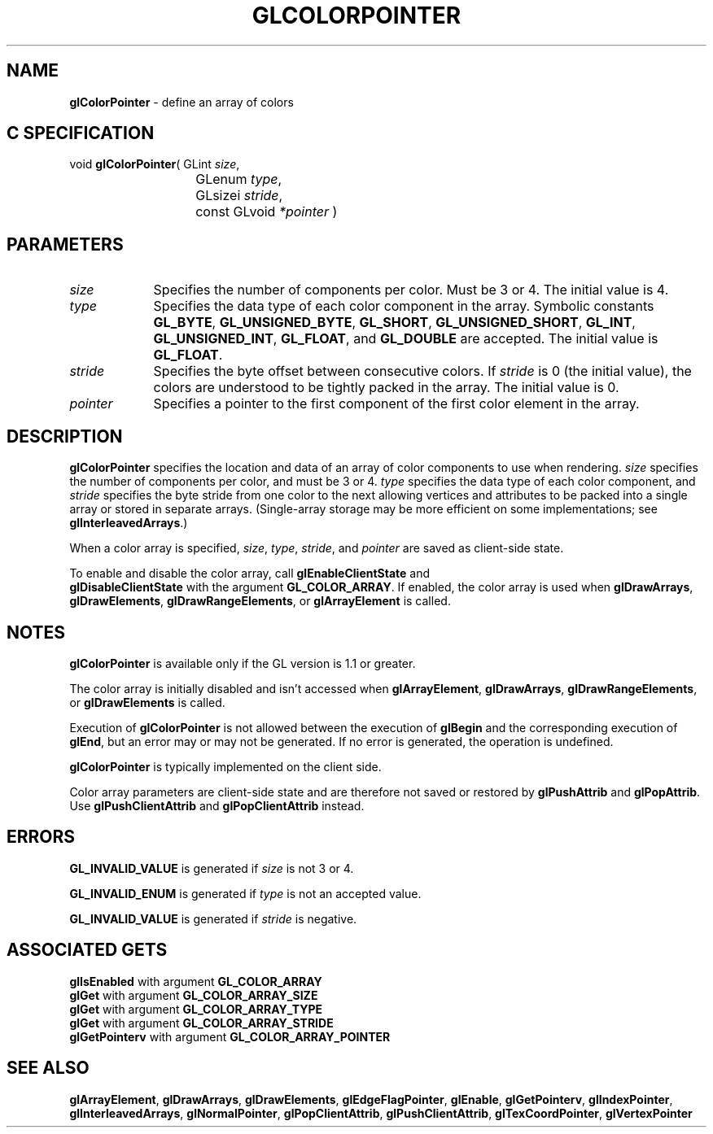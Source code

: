 '\" te  
'\"macro stdmacro
.ds Vn Version 1.2
.ds Dt 24 September 1999
.ds Re Release 1.2.1
.ds Dp May 22 14:44
.ds Dm 2 May 22 14:
.ds Xs 01769     6
.TH GLCOLORPOINTER 3G
.SH NAME
.B "glColorPointer
\- define an array of colors

.SH C SPECIFICATION
void \f3glColorPointer\fP(
GLint \fIsize\fP,
.nf
.ta \w'\f3void \fPglColorPointer( 'u
	GLenum \fItype\fP,
	GLsizei \fIstride\fP,
	const GLvoid \fI*pointer\fP )
.fi

.EQ
delim $$
.EN
.SH PARAMETERS
.TP \w'\fIpointer\fP\ \ 'u 
\f2size\fP
Specifies the number of components per color. Must be 3 or 4.
The initial value is 4.
.TP
\f2type\fP
Specifies the data type of each color component in the array.
Symbolic constants
\%\f3GL_BYTE\fP,
\%\f3GL_UNSIGNED_BYTE\fP,
\%\f3GL_SHORT\fP,
\%\f3GL_UNSIGNED_SHORT\fP,
\%\f3GL_INT\fP,
\%\f3GL_UNSIGNED_INT\fP,
\%\f3GL_FLOAT\fP,
and
\%\f3GL_DOUBLE\fP
are accepted. 
The initial value is \%\f3GL_FLOAT\fP.
.TP
\f2stride\fP
Specifies the byte offset between consecutive colors.
If \f2stride\fP is 0 (the initial value), the colors are understood to be
tightly packed in the array. The initial value is 0.
.TP
\f2pointer\fP
Specifies a pointer to the first component of the first color element
in the array.
.SH DESCRIPTION
\%\f3glColorPointer\fP specifies the location and data  of an array of color components
to use when rendering.
\f2size\fP specifies the number of components per color, and must be 3 or 4.
\f2type\fP specifies the data type of each color component, and \f2stride\fP
specifies the byte stride from one color to the next allowing vertices and 
attributes to be packed into a single array or stored in separate arrays.
(Single-array storage may be more efficient on some implementations;
see \%\f3glInterleavedArrays\fP.)
.P
When a color array is specified, 
\f2size\fP, \f2type\fP, \f2stride\fP, and \f2pointer\fP are saved as client-side
state.
.P
To enable and disable the color array, call \%\f3glEnableClientState\fP and
.br
\%\f3glDisableClientState\fP with the argument \%\f3GL_COLOR_ARRAY\fP. If
enabled, the color array is used when \%\f3glDrawArrays\fP,
\%\f3glDrawElements\fP, \%\f3glDrawRangeElements\fP, or \%\f3glArrayElement\fP is
called. 
.SH NOTES
\%\f3glColorPointer\fP is available only if the GL version is 1.1 or greater.
.P
The color array is initially disabled and isn't accessed when
\%\f3glArrayElement\fP, \%\f3glDrawArrays\fP, \%\f3glDrawRangeElements\fP, 
or \%\f3glDrawElements\fP is called.
.P
Execution of \%\f3glColorPointer\fP is not allowed between the execution of
\%\f3glBegin\fP and the corresponding execution of \%\f3glEnd\fP,
but an error may or may not be generated. If no error is generated,
the operation is undefined.
.P
\%\f3glColorPointer\fP is typically implemented on the client side.
.P
Color array parameters are client-side state and are therefore not saved 
or restored by \%\f3glPushAttrib\fP and \%\f3glPopAttrib\fP.
Use \%\f3glPushClientAttrib\fP and \%\f3glPopClientAttrib\fP instead.
.SH ERRORS
\%\f3GL_INVALID_VALUE\fP is generated if \f2size\fP is not 3 or 4.
.P
\%\f3GL_INVALID_ENUM\fP is generated if \f2type\fP is not an accepted value.
.P
\%\f3GL_INVALID_VALUE\fP is generated if \f2stride\fP is negative.
.SH ASSOCIATED GETS  
\%\f3glIsEnabled\fP with argument \%\f3GL_COLOR_ARRAY\fP
.br
\%\f3glGet\fP with argument \%\f3GL_COLOR_ARRAY_SIZE\fP
.br
\%\f3glGet\fP with argument \%\f3GL_COLOR_ARRAY_TYPE\fP
.br
\%\f3glGet\fP with argument \%\f3GL_COLOR_ARRAY_STRIDE\fP
.br
\%\f3glGetPointerv\fP with argument \%\f3GL_COLOR_ARRAY_POINTER\fP
.SH SEE ALSO 
\%\f3glArrayElement\fP,
\%\f3glDrawArrays\fP,
\%\f3glDrawElements\fP,
\%\f3glEdgeFlagPointer\fP,
\%\f3glEnable\fP,
\%\f3glGetPointerv\fP,
\%\f3glIndexPointer\fP,
\%\f3glInterleavedArrays\fP,
\%\f3glNormalPointer\fP,
\%\f3glPopClientAttrib\fP,
\%\f3glPushClientAttrib\fP,
\%\f3glTexCoordPointer\fP,
\%\f3glVertexPointer\fP
